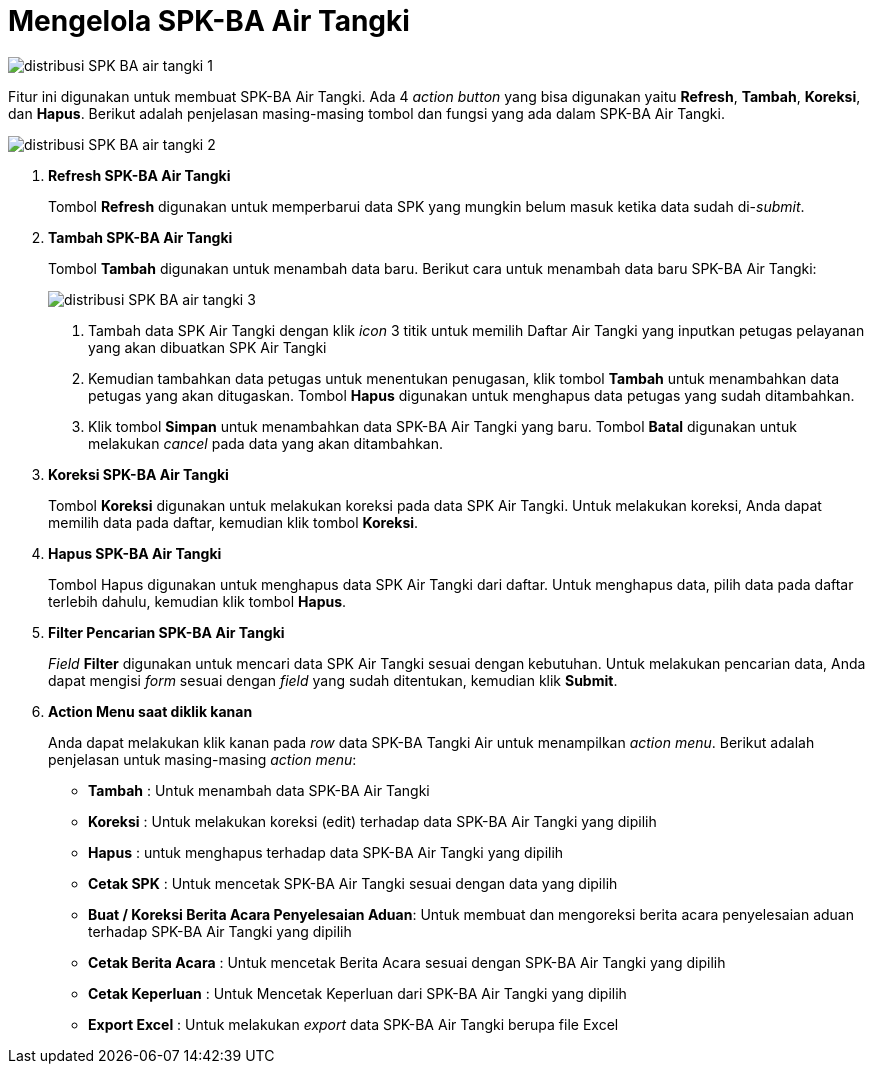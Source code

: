 = Mengelola SPK-BA Air Tangki

image::../images-distribusi/distribusi-SPK-BA-air-tangki-1.png[align="center"]

Fitur ini digunakan untuk membuat SPK-BA Air Tangki. Ada 4 _action button_ yang bisa digunakan yaitu *Refresh*, *Tambah*, *Koreksi*, dan *Hapus*. Berikut adalah penjelasan masing-masing tombol dan fungsi yang ada dalam SPK-BA Air Tangki.

image::../images-distribusi/distribusi-SPK-BA-air-tangki-2.png[align="center"]

1. *Refresh SPK-BA Air Tangki*
+
Tombol *Refresh* digunakan untuk memperbarui data SPK yang mungkin belum masuk ketika data sudah di-_submit_.

2. *Tambah SPK-BA Air Tangki*
+
Tombol *Tambah* digunakan untuk menambah data baru. Berikut cara untuk menambah data baru SPK-BA Air Tangki:
+
image::../images-distribusi/distribusi-SPK-BA-air-tangki-3.png[align="center"]
[arabic]
. Tambah data SPK Air Tangki dengan klik _icon_ 3 titik untuk memilih Daftar Air Tangki yang inputkan petugas pelayanan yang akan dibuatkan SPK Air Tangki
. Kemudian tambahkan data petugas untuk menentukan penugasan, klik tombol *Tambah* untuk menambahkan data petugas yang akan ditugaskan. Tombol *Hapus* digunakan untuk menghapus data petugas yang sudah ditambahkan.
. Klik tombol *Simpan* untuk menambahkan data SPK-BA Air Tangki yang baru. Tombol *Batal* digunakan untuk melakukan _cancel_ pada data yang akan ditambahkan.

3. *Koreksi SPK-BA Air Tangki*
+
Tombol *Koreksi* digunakan untuk melakukan koreksi pada data SPK Air Tangki. Untuk melakukan koreksi, Anda dapat memilih data pada daftar, kemudian klik tombol *Koreksi*.

4. *Hapus SPK-BA Air Tangki*
+
Tombol Hapus digunakan untuk menghapus data SPK Air Tangki dari daftar. Untuk menghapus data, pilih data pada daftar terlebih dahulu, kemudian klik tombol *Hapus*.

5. *Filter Pencarian SPK-BA Air Tangki*
+
_Field_ *Filter* digunakan untuk mencari data SPK Air Tangki sesuai dengan kebutuhan. Untuk melakukan pencarian data, Anda dapat mengisi _form_ sesuai dengan _field_ yang sudah ditentukan, kemudian klik *Submit*.

6. *Action Menu saat diklik kanan*
+
Anda dapat melakukan klik kanan pada _row_ data SPK-BA Tangki Air untuk menampilkan _action menu_. Berikut adalah penjelasan untuk masing-masing _action menu_: 
+
- *Tambah* : Untuk menambah data SPK-BA Air Tangki
- *Koreksi* : Untuk melakukan koreksi (edit) terhadap data SPK-BA Air Tangki yang dipilih
- *Hapus* : untuk menghapus terhadap data SPK-BA Air Tangki yang dipilih
- *Cetak SPK* : Untuk mencetak SPK-BA Air Tangki sesuai dengan data yang dipilih
- *Buat / Koreksi Berita Acara Penyelesaian Aduan*: Untuk membuat dan mengoreksi berita acara penyelesaian aduan terhadap SPK-BA Air Tangki yang dipilih
- *Cetak Berita Acara* : Untuk mencetak Berita Acara sesuai dengan SPK-BA Air Tangki yang dipilih
- *Cetak Keperluan* : Untuk Mencetak Keperluan dari SPK-BA Air Tangki yang dipilih
- *Export Excel* : Untuk melakukan _export_ data SPK-BA Air Tangki berupa file Excel